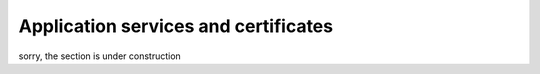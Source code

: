 .. _application-services-and-certificates-ios-label:

Application services and certificates
=====================================

sorry, the section is under construction
